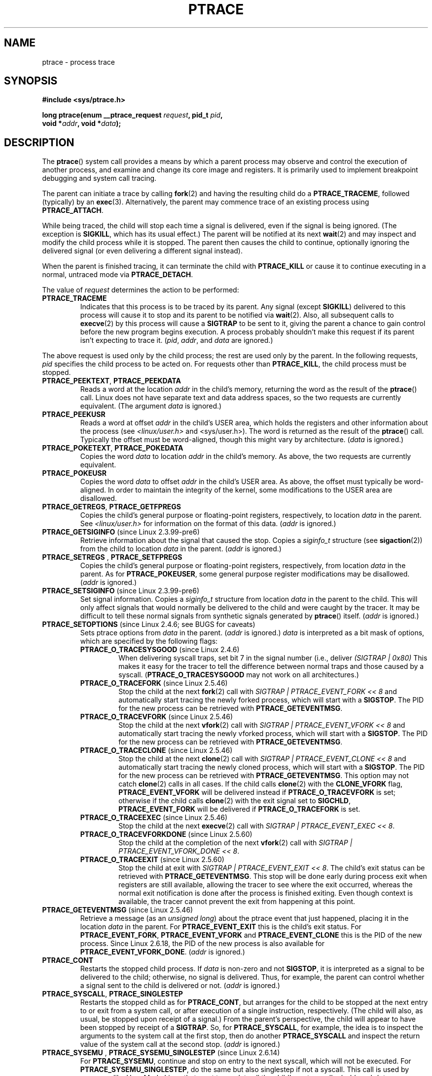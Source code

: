 .\" Hey Emacs! This file is -*- nroff -*- source.
.\"
.\" Copyright (c) 1993 Michael Haardt
.\" (michael@moria.de),
.\" Fri Apr  2 11:32:09 MET DST 1993
.\"
.\" changes Copyright 1999 Mike Coleman (mkc@acm.org)
.\" -- major revision to fully document ptrace semantics per recent Linux
.\"    kernel (2.2.10) and glibc (2.1.2)
.\" Sun Nov  7 03:18:35 CST 1999
.\"
.\" This is free documentation; you can redistribute it and/or
.\" modify it under the terms of the GNU General Public License as
.\" published by the Free Software Foundation; either version 2 of
.\" the License, or (at your option) any later version.
.\"
.\" The GNU General Public License's references to "object code"
.\" and "executables" are to be interpreted as the output of any
.\" document formatting or typesetting system, including
.\" intermediate and printed output.
.\"
.\" This manual is distributed in the hope that it will be useful,
.\" but WITHOUT ANY WARRANTY; without even the implied warranty of
.\" MERCHANTABILITY or FITNESS FOR A PARTICULAR PURPOSE.  See the
.\" GNU General Public License for more details.
.\"
.\" You should have received a copy of the GNU General Public
.\" License along with this manual; if not, write to the Free
.\" Software Foundation, Inc., 59 Temple Place, Suite 330, Boston, MA 02111,
.\" USA.
.\"
.\" Modified Fri Jul 23 23:47:18 1993 by Rik Faith <faith@cs.unc.edu>
.\" Modified Fri Jan 31 16:46:30 1997 by Eric S. Raymond <esr@thyrsus.com>
.\" Modified Thu Oct  7 17:28:49 1999 by Andries Brouwer <aeb@cwi.nl>
.\" Modified, 27 May 2004, Michael Kerrisk <mtk-manpages@gmx.net>
.\"     Added notes on capability requirements
.\"
.\" 2006-03-24, Chuck Ebbert <76306.1226@compuserve.com>
.\"    Added    PTRACE_SETOPTIONS, PTRACE_GETEVENTMSG, PTRACE_GETSIGINFO,
.\"        PTRACE_SETSIGINFO, PTRACE_SYSEMU, PTRACE_SYSEMU_SINGLESTEP
.\"    (Thanks to Blaisorblade, Daniel Jacobowitz and others who helped.)
.\"
.TH PTRACE 2 2006-03-24 "Linux" "Linux Programmer's Manual"
.SH NAME
ptrace \- process trace
.SH SYNOPSIS
.nf
.B #include <sys/ptrace.h>
.sp
.BI "long ptrace(enum __ptrace_request " request ", pid_t " pid ", "
.BI "            void *" addr ", void *" data );
.fi
.SH DESCRIPTION
The
.BR ptrace ()
system call provides a means by which a parent process may observe
and control the execution of another process,
and examine and change its core image and registers.
It is primarily used to implement breakpoint debugging and system
call tracing.
.LP
The parent can initiate a trace by calling
.BR fork (2)
and having the resulting child do a
.BR PTRACE_TRACEME ,
followed (typically) by an
.BR exec (3).
Alternatively, the parent may commence trace of an existing process using
.BR PTRACE_ATTACH .
.LP
While being traced, the child will stop each time a signal is delivered,
even if the signal is being ignored.
(The exception is
.BR SIGKILL ,
which has its usual effect.)
The parent will be notified at its next
.BR wait (2)
and may inspect and modify the child process while it is stopped.
The parent then causes the child to continue,
optionally ignoring the delivered signal
(or even delivering a different signal instead).
.LP
When the parent is finished tracing, it can terminate the child with
.B PTRACE_KILL
or cause it to continue executing in a normal, untraced mode
via
.BR PTRACE_DETACH .
.LP
The value of \fIrequest\fP determines the action to be performed:
.TP
.B PTRACE_TRACEME
Indicates that this process is to be traced by its parent.
Any signal
(except
.BR SIGKILL )
delivered to this process will cause it to stop and its
parent to be notified via
.BR wait (2).
Also, all subsequent calls to
.BR execve (2)
by this process will cause a
.B SIGTRAP
to be sent to it,
giving the parent a chance to gain control before the new program
begins execution.
A process probably shouldn't make this request if its parent
isn't expecting to trace it.
(\fIpid\fP, \fIaddr\fP, and \fIdata\fP are ignored.)
.LP
The above request is used only by the child process;
the rest are used only by the parent.
In the following requests, \fIpid\fP specifies the child process
to be acted on.
For requests other than
.BR PTRACE_KILL ,
the child process must
be stopped.
.TP
.BR PTRACE_PEEKTEXT ", " PTRACE_PEEKDATA
Reads a word at the location
.IR addr
in the child's memory, returning the word as the result of the
.BR ptrace ()
call.
Linux does not have separate text and data address spaces, so the two
requests are currently equivalent.
(The argument \fIdata\fP is ignored.)
.TP
.B PTRACE_PEEKUSR
Reads a word at offset
.I addr
in the child's USER area,
which holds the registers and other information about the process
(see \fI<linux/user.h>\fP and <sys/user.h>).
The word is returned as the result of the
.BR ptrace ()
call.
Typically the offset must be word-aligned, though this might vary by
architecture.  (\fIdata\fP is ignored.)
.TP
.BR PTRACE_POKETEXT ", " PTRACE_POKEDATA
Copies the word
.IR data
to location
.IR addr
in the child's memory.
As above, the two requests are currently equivalent.
.TP
.B PTRACE_POKEUSR
Copies the word
.IR data
to offset
.I addr
in the child's USER area.
As above, the offset must typically be word-aligned.
In order to maintain the integrity of the kernel,
some modifications to the USER area are disallowed.
.TP
.BR PTRACE_GETREGS ", " PTRACE_GETFPREGS
Copies the child's general purpose or floating-point registers,
respectively, to location \fIdata\fP in the parent.
See \fI<linux/user.h>\fP for information on
the format of this data.  (\fIaddr\fP is ignored.)
.TP
.BR PTRACE_GETSIGINFO " (since Linux 2.3.99-pre6)"
Retrieve information about the signal that caused the stop.
Copies a \fIsiginfo_t\fP structure (see
.BR sigaction (2))
from the child to location \fIdata\fP in the parent.
(\fIaddr\fP is ignored.)
.TP
.BR PTRACE_SETREGS " , " PTRACE_SETFPREGS
Copies the child's general purpose or floating-point registers,
respectively, from location \fIdata\fP in the parent.
As for
.BR PTRACE_POKEUSER ,
some general
purpose register modifications may be disallowed.
(\fIaddr\fP is ignored.)
.TP
.BR PTRACE_SETSIGINFO " (since Linux 2.3.99-pre6)"
Set signal information.
Copies a \fIsiginfo_t\fP structure from location \fIdata\fP in the
parent to the child.
This will only affect signals that would normally be delivered to
the child and were caught by the tracer.
It may be difficult to tell
these normal signals from synthetic signals generated by
.BR ptrace ()
itself.  (\fIaddr\fP is ignored.)
.TP
.BR PTRACE_SETOPTIONS " (since Linux 2.4.6; see BUGS for caveats)"
Sets ptrace options from \fIdata\fP in the parent.
(\fIaddr\fP is ignored.)
\fIdata\fP is interpreted
as a bit mask of options, which are specified by the following flags:
.RS
.TP
.BR PTRACE_O_TRACESYSGOOD " (since Linux 2.4.6)"
When delivering syscall traps, set bit 7 in the signal number
(i.e., deliver \fI(SIGTRAP | 0x80)\fP
This makes it easy for the tracer to tell the difference
between normal traps and those caused by a syscall.
.RB ( PTRACE_O_TRACESYSGOOD
may not work on all architectures.)
.TP
.BR PTRACE_O_TRACEFORK " (since Linux 2.5.46)"
Stop the child at the next
.BR fork (2)
call with \fISIGTRAP | PTRACE_EVENT_FORK\ <<\ 8\fP and automatically
start tracing the newly forked process,
which will start with a
.BR SIGSTOP .
The PID for the new process can be retrieved with
.BR PTRACE_GETEVENTMSG .
.TP
.BR PTRACE_O_TRACEVFORK " (since Linux 2.5.46)"
Stop the child at the next
.BR vfork (2)
call with \fISIGTRAP | PTRACE_EVENT_VFORK\ <<\ 8\fP and automatically start
tracing the newly vforked process, which will start with a
.BR SIGSTOP .
The PID for the new process can be retrieved with
.BR PTRACE_GETEVENTMSG .
.TP
.BR PTRACE_O_TRACECLONE " (since Linux 2.5.46)"
Stop the child at the next
.BR clone (2)
call with \fISIGTRAP | PTRACE_EVENT_CLONE\ <<\ 8\fP and automatically start
tracing the newly cloned process, which will start with a
.BR SIGSTOP .
The PID for the new process can be retrieved with
.BR PTRACE_GETEVENTMSG .
This option may not catch
.BR clone (2)
calls in all cases.
If the child calls
.BR clone (2)
with the
.BR CLONE_VFORK
flag,
.B PTRACE_EVENT_VFORK
will be delivered instead
if
.B PTRACE_O_TRACEVFORK
is set; otherwise if the child calls
.BR clone (2)
with the exit signal set to
.BR SIGCHLD ,
.B PTRACE_EVENT_FORK
will be delivered
if
.B PTRACE_O_TRACEFORK
is set.
.TP
.BR PTRACE_O_TRACEEXEC " (since Linux 2.5.46)"
Stop the child at the next
.BR execve (2)
call with \fISIGTRAP | PTRACE_EVENT_EXEC\ <<\ 8\fP.
.TP
.BR PTRACE_O_TRACEVFORKDONE " (since Linux 2.5.60)"
Stop the child at the completion of the next
.BR vfork (2)
call with \fISIGTRAP | PTRACE_EVENT_VFORK_DONE\ <<\ 8\fP.
.TP
.BR PTRACE_O_TRACEEXIT " (since Linux 2.5.60)"
Stop the child at exit with \fISIGTRAP | PTRACE_EVENT_EXIT\ <<\ 8\fP.
The child's exit status can be retrieved with
.BR PTRACE_GETEVENTMSG .
This stop will be done early during process exit when registers
are still available, allowing the tracer to see where the exit occurred,
whereas the normal exit notification is done after the process
is finished exiting.
Even though context is available, the tracer cannot prevent the exit from
happening at this point.
.RE
.TP
.BR PTRACE_GETEVENTMSG " (since Linux 2.5.46)"
Retrieve a message (as an
.IR "unsigned long" )
about the ptrace event
that just happened, placing it in the location \fIdata\fP in the parent.
For
.BR PTRACE_EVENT_EXIT
this is the child's exit status.
For
.BR PTRACE_EVENT_FORK ,
.BR PTRACE_EVENT_VFORK
and
.B PTRACE_EVENT_CLONE
this
is the PID of the new process.
Since Linux 2.6.18, the PID of the new process is also available
for
.BR PTRACE_EVENT_VFORK_DONE .
(\fIaddr\fP is ignored.)
.TP
.B PTRACE_CONT
Restarts the stopped child process.
If \fIdata\fP is non-zero and not
.BR SIGSTOP ,
it is interpreted as a signal to be delivered to the child;
otherwise, no signal is delivered.
Thus, for example, the parent can control
whether a signal sent to the child is delivered or not.
(\fIaddr\fP is ignored.)
.TP
.BR PTRACE_SYSCALL ", " PTRACE_SINGLESTEP
Restarts the stopped child as for
.BR PTRACE_CONT ,
but arranges for
the child to be stopped at the next entry to or exit from a system call,
or after execution of a single instruction, respectively.
(The child will also, as usual, be stopped upon receipt of a signal.)
From the parent's perspective, the child will appear to have been
stopped by receipt of a
.BR SIGTRAP .
So, for
.BR PTRACE_SYSCALL ,
for example, the idea is to inspect
the arguments to the system call at the first stop,
then do another
.B PTRACE_SYSCALL
and inspect the return value of
the system call at the second stop.
(\fIaddr\fP is ignored.)
.TP
.BR PTRACE_SYSEMU " , " PTRACE_SYSEMU_SINGLESTEP " (since Linux 2.6.14)"
For
.BR PTRACE_SYSEMU ,
continue and stop on entry to the next syscall,
which will not be executed.
For
.BR PTRACE_SYSEMU_SINGLESTEP ,
do the same
but also singlestep if not a syscall.
This call is used by programs like
User Mode Linux that want to emulate all the child's system calls.
(\fIaddr\fP and \fIdata\fP are ignored;
not supported on all architectures.)
.TP
.B PTRACE_KILL
Sends the child a
.B SIGKILL
to terminate it.
(\fIaddr\fP and \fIdata\fP are ignored.)
.TP
.B PTRACE_ATTACH
Attaches to the process specified in
.IR pid ,
making it a traced "child" of the current process;
the behavior of the child is as if it had done a
.BR PTRACE_TRACEME .
The current process actually becomes the parent of the child
process for most purposes (e.g., it will receive
notification of child events and appears in
.BR ps (1)
output as the child's parent), but a
.BR getppid (2)
by the child will still return the PID of the original parent.
The child is sent a
.BR SIGSTOP ,
but will not necessarily have stopped
by the completion of this call; use
.BR wait (2)
to wait for the child to stop.
(\fIaddr\fP and \fIdata\fP are ignored.)
.TP
.B PTRACE_DETACH
Restarts the stopped child as for
.BR PTRACE_CONT ,
but first detaches
from the process, undoing the reparenting effect of
.BR PTRACE_ATTACH ,
and the effects of
.BR PTRACE_TRACEME .
Although perhaps not intended, under Linux a traced child can be
detached in this way regardless of which method was used to initiate
tracing.
(\fIaddr\fP is ignored.)
.SH "RETURN VALUE"
On success,
.BR PTRACE_PEEK*
requests return the requested data,
while other requests return zero.
On error, all requests return \-1, and
.I errno
is set appropriately.
Since the value returned by a successful
.BR PTRACE_PEEK*
request may be \-1, the caller must check
.I errno
after such requests to determine whether or not an error occurred.
.SH ERRORS
.TP
.B EBUSY
(i386 only) There was an error with allocating or freeing a debug
register.
.TP
.B EFAULT
There was an attempt to read from or write to an invalid area in
the parent's or child's memory,
probably because the area wasn't mapped or accessible.
Unfortunately, under Linux, different variations of this fault
will return
.B EIO
or
.B EFAULT
more or less arbitrarily.
.TP
.B EINVAL
An attempt was made to set an invalid option.
.TP
.B EIO
\fIrequest\fP is invalid, or an attempt was made to read from or
write to an invalid area in the parent's or child's memory,
or there was a word-alignment violation,
or an invalid signal was specified during a restart request.
.TP
.B EPERM
The specified process cannot be traced.
This could be because the
parent has insufficient privileges (the required capability is
.BR CAP_SYS_PTRACE );
non-root processes cannot trace processes that they
cannot send signals to or those running
set-user-ID/set-group-ID programs, for obvious reasons.
Alternatively, the process may already be being traced, or be
.BR init (8)
(PID 1).
.TP
.B ESRCH
The specified process does not exist, or is not currently being traced
by the caller, or is not stopped (for requests that require that).
.SH "CONFORMING TO"
SVr4, 4.3BSD
.SH NOTES
Although arguments to
.BR ptrace ()
are interpreted according to the prototype given,
glibc currently declares
.BR ptrace ()
as a variadic function with only the \fIrequest\fP argument fixed.
This means that unneeded trailing arguments may be omitted,
though doing so makes use of undocumented
.BR gcc (1)
behavior.
.LP
.BR init (8),
the process with PID 1, may not be traced.
.LP
The layout of the contents of memory and the USER area are quite OS- and
architecture-specific.
.LP
The size of a "word" is determined by the OS variant
(e.g., for 32-bit Linux it is 32 bits, etc.).
.LP
Tracing causes a few subtle differences in the semantics of
traced processes.
For example, if a process is attached to with
.BR PTRACE_ATTACH ,
its original parent can no longer receive notification via
.BR wait (2)
when it stops, and there is no way for the new parent to
effectively simulate this notification.
.LP
When the parent receives an event with
.BR PTRACE_EVENT_*
set,
the child is not in the normal signal delivery path.
This means the parent cannot do
.BR ptrace (PTRACE_CONT)
with a signal or
.BR ptrace (PTRACE_KILL).
.BR kill (2)
with a
.BR SIGKILL
signal can be used instead to kill the child process
after receiving one of these messages.
.LP
This page documents the way the
.BR ptrace ()
call works currently in Linux.
Its behavior differs noticeably on other flavors of Unix.
In any case, use of
.BR ptrace ()
is highly OS- and architecture-specific.
.LP
The SunOS man page describes
.BR ptrace ()
as "unique and arcane", which it is.
The proc-based debugging interface
present in Solaris 2 implements a superset of
.BR ptrace ()
functionality in a more powerful and uniform way.
.SH BUGS
On hosts with 2.6 kernel headers,
.BR PTRACE_SETOPTIONS
is declared
with a different value than the one for 2.4.
This leads to applications compiled with such
headers failing when run on 2.4 kernels.
This can be worked around by redefining
.BR PTRACE_SETOPTIONS
to
.BR PTRACE_OLDSETOPTIONS ,
if that is defined.
.SH "SEE ALSO"
.BR gdb (1),
.BR strace (1),
.BR execve (2),
.BR fork (2),
.BR signal (2),
.BR wait (2),
.BR exec (3),
.BR capabilities (7)
